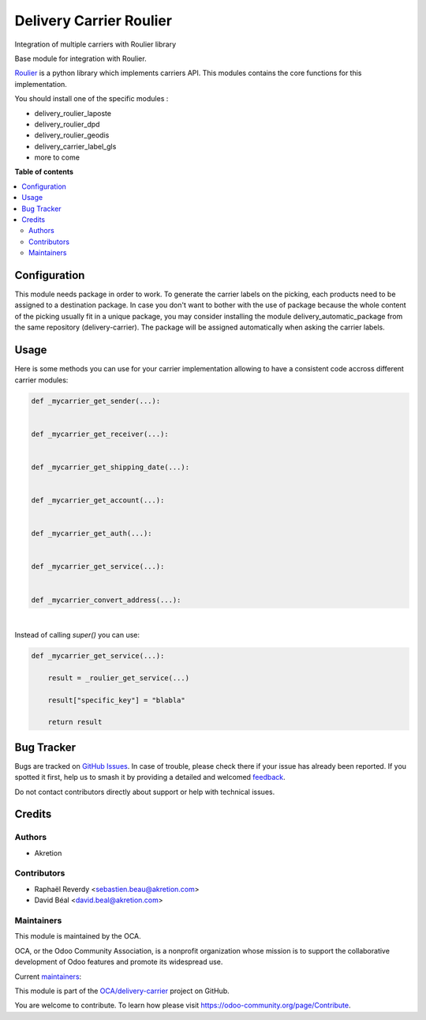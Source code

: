 ========================
Delivery Carrier Roulier
========================

.. 
   !!!!!!!!!!!!!!!!!!!!!!!!!!!!!!!!!!!!!!!!!!!!!!!!!!!!
   !! This file is generated by oca-gen-addon-readme !!
   !! changes will be overwritten.                   !!
   !!!!!!!!!!!!!!!!!!!!!!!!!!!!!!!!!!!!!!!!!!!!!!!!!!!!
   !! source digest: sha256:bb1a8ec91c3e35cfcd514080328efd328a461eb70d99d3352ecb6cc9c62869c8
   !!!!!!!!!!!!!!!!!!!!!!!!!!!!!!!!!!!!!!!!!!!!!!!!!!!!

.. |badge1| image:: https://img.shields.io/badge/maturity-Beta-yellow.png
    :target: https://odoo-community.org/page/development-status
    :alt: Beta
.. |badge2| image:: https://img.shields.io/badge/licence-AGPL--3-blue.png
    :target: http://www.gnu.org/licenses/agpl-3.0-standalone.html
    :alt: License: AGPL-3
.. |badge3| image:: https://img.shields.io/badge/github-OCA%2Fdelivery--carrier-lightgray.png?logo=github
    :target: https://github.com/OCA/delivery-carrier/tree/16.0/delivery_roulier
    :alt: OCA/delivery-carrier
.. |badge4| image:: https://img.shields.io/badge/weblate-Translate%20me-F47D42.png
    :target: https://translation.odoo-community.org/projects/delivery-carrier-16-0/delivery-carrier-16-0-delivery_roulier
    :alt: Translate me on Weblate
.. |badge5| image:: https://img.shields.io/badge/runboat-Try%20me-875A7B.png
    :target: https://runboat.odoo-community.org/builds?repo=OCA/delivery-carrier&target_branch=16.0
    :alt: Try me on Runboat

|badge1| |badge2| |badge3| |badge4| |badge5|

Integration of multiple carriers with Roulier library

Base module for integration with Roulier.

`Roulier <https://pypi.python.org/pypi/roulier>`_ is a python library which implements carriers API.
This modules contains the core functions for this implementation.

You should install one of the specific modules :

- delivery_roulier_laposte
- delivery_roulier_dpd
- delivery_roulier_geodis
- delivery_carrier_label_gls
- more to come

**Table of contents**

.. contents::
   :local:

Configuration
=============

This module needs package in order to work.
To generate the carrier labels on the picking, each products need to be assigned to a destination package. In case you don't want to bother with the use of package because the whole content of the picking usually fit in a unique package, you may consider installing the module delivery_automatic_package from the same repository (delivery-carrier). The package will be assigned automatically when asking the carrier labels.

Usage
=====

Here is some methods you can use for your carrier implementation
allowing to have a consistent code accross different carrier modules:

.. code-block:: python

    def _mycarrier_get_sender(...):


    def _mycarrier_get_receiver(...):


    def _mycarrier_get_shipping_date(...):


    def _mycarrier_get_account(...):


    def _mycarrier_get_auth(...):


    def _mycarrier_get_service(...):


    def _mycarrier_convert_address(...):


|


Instead of calling `super()` you can use:

.. code-block:: python

    def _mycarrier_get_service(...):

        result = _roulier_get_service(...)

        result["specific_key"] = "blabla"

        return result

Bug Tracker
===========

Bugs are tracked on `GitHub Issues <https://github.com/OCA/delivery-carrier/issues>`_.
In case of trouble, please check there if your issue has already been reported.
If you spotted it first, help us to smash it by providing a detailed and welcomed
`feedback <https://github.com/OCA/delivery-carrier/issues/new?body=module:%20delivery_roulier%0Aversion:%2016.0%0A%0A**Steps%20to%20reproduce**%0A-%20...%0A%0A**Current%20behavior**%0A%0A**Expected%20behavior**>`_.

Do not contact contributors directly about support or help with technical issues.

Credits
=======

Authors
~~~~~~~

* Akretion

Contributors
~~~~~~~~~~~~

* Raphaël Reverdy <sebastien.beau@akretion.com>
* David Béal <david.beal@akretion.com>

Maintainers
~~~~~~~~~~~

This module is maintained by the OCA.

.. image:: https://odoo-community.org/logo.png
   :alt: Odoo Community Association
   :target: https://odoo-community.org

OCA, or the Odoo Community Association, is a nonprofit organization whose
mission is to support the collaborative development of Odoo features and
promote its widespread use.

.. |maintainer-florian-dacosta| image:: https://github.com/florian-dacosta.png?size=40px
    :target: https://github.com/florian-dacosta
    :alt: florian-dacosta
.. |maintainer-hparfr| image:: https://github.com/hparfr.png?size=40px
    :target: https://github.com/hparfr
    :alt: hparfr

Current `maintainers <https://odoo-community.org/page/maintainer-role>`__:

|maintainer-florian-dacosta| |maintainer-hparfr| 

This module is part of the `OCA/delivery-carrier <https://github.com/OCA/delivery-carrier/tree/16.0/delivery_roulier>`_ project on GitHub.

You are welcome to contribute. To learn how please visit https://odoo-community.org/page/Contribute.
